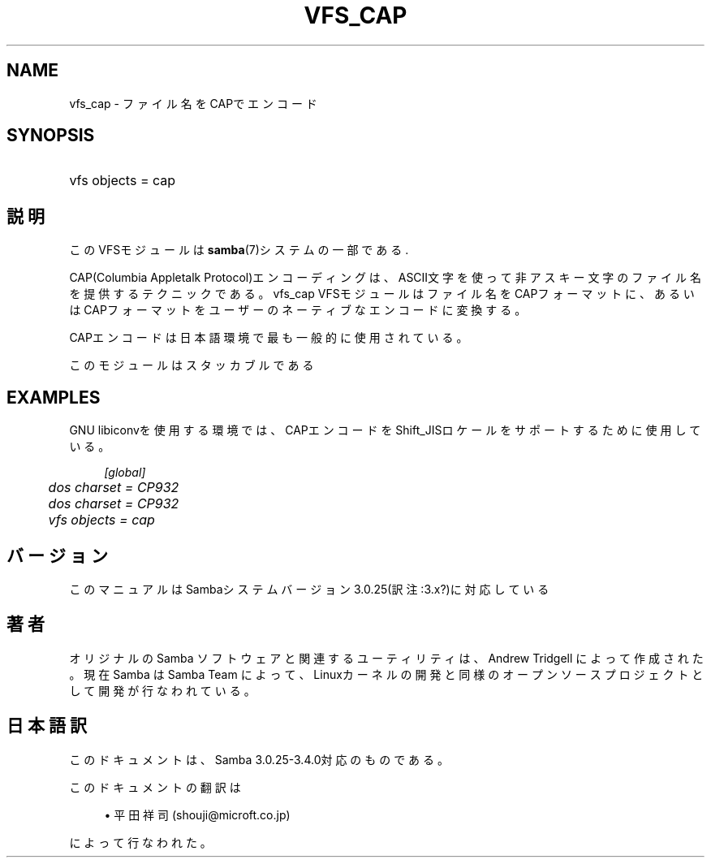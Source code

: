 .\"     Title: vfs_cap
.\"    Author: 
.\" Generator: DocBook XSL Stylesheets v1.73.2 <http://docbook.sf.net/>
.\"      Date: 07/31/2009
.\"    Manual: システム管理ツール
.\"    Source: Samba 3.4
.\"
.TH "VFS_CAP" "8" "07/31/2009" "Samba 3\.4" "システム管理ツール"
.\" disable hyphenation
.nh
.\" disable justification (adjust text to left margin only)
.ad l
.SH "NAME"
vfs_cap - ファイル名をCAPでエンコード
.SH "SYNOPSIS"
.HP 1
vfs objects = cap
.SH "説明"
.PP
このVFSモジュールは
\fBsamba\fR(7)システムの一部である\.
.PP
CAP(Columbia Appletalk Protocol)エンコーディングは、ASCII文字を使って非アスキー文字のファイル名を 提供するテクニックである。
vfs_cap
VFSモジュールはファイル名をCAPフォーマットに、あるいはCAPフォーマット をユーザーのネーティブなエンコードに変換する。
.PP
CAPエンコードは日本語環境で最も一般的に使用されている。
.PP
このモジュールはスタッカブルである
.SH "EXAMPLES"
.PP
GNU libiconvを使用する環境では、CAPエンコードをShift_JISロケールをサポートするために使用している。
.sp
.RS 4
.nf
        \fI[global]\fR
	\fIdos charset = CP932\fR
	\fIdos charset = CP932\fR
	\fIvfs objects = cap\fR
.fi
.RE
.SH "バージョン"
.PP
このマニュアルはSambaシステムバージョン3\.0\.25(訳注:3\.x?)に対応している
.SH "著者"
.PP
オリジナルの Samba ソフトウェアと関連するユーティリティは、Andrew Tridgell によって作成された。現在 Samba は Samba Team に よって、Linuxカーネルの開発と同様のオープンソースプロジェクト として開発が行なわれている。
.SH "日本語訳"
.PP
このドキュメントは、Samba 3\.0\.25\-3\.4\.0対応のものである。
.PP
このドキュメントの翻訳は
.sp
.RS 4
.ie n \{\
\h'-04'\(bu\h'+03'\c
.\}
.el \{\
.sp -1
.IP \(bu 2.3
.\}
平田祥司 (shouji@microft\.co\.jp)
.sp
.RE
によって行なわれた。
